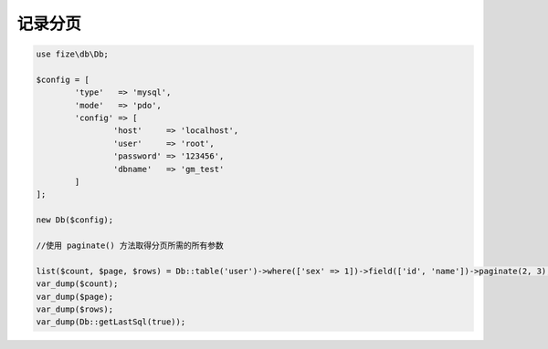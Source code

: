 ========
记录分页
========

.. code-block:: php

	use fize\db\Db;

	$config = [
		'type'   => 'mysql',
		'mode'   => 'pdo',
		'config' => [
			'host'     => 'localhost',
			'user'     => 'root',
			'password' => '123456',
			'dbname'   => 'gm_test'
		]
	];

	new Db($config);

	//使用 paginate() 方法取得分页所需的所有参数

	list($count, $page, $rows) = Db::table('user')->where(['sex' => 1])->field(['id', 'name'])->paginate(2, 3);
	var_dump($count);
	var_dump($page);
	var_dump($rows);
	var_dump(Db::getLastSql(true));
